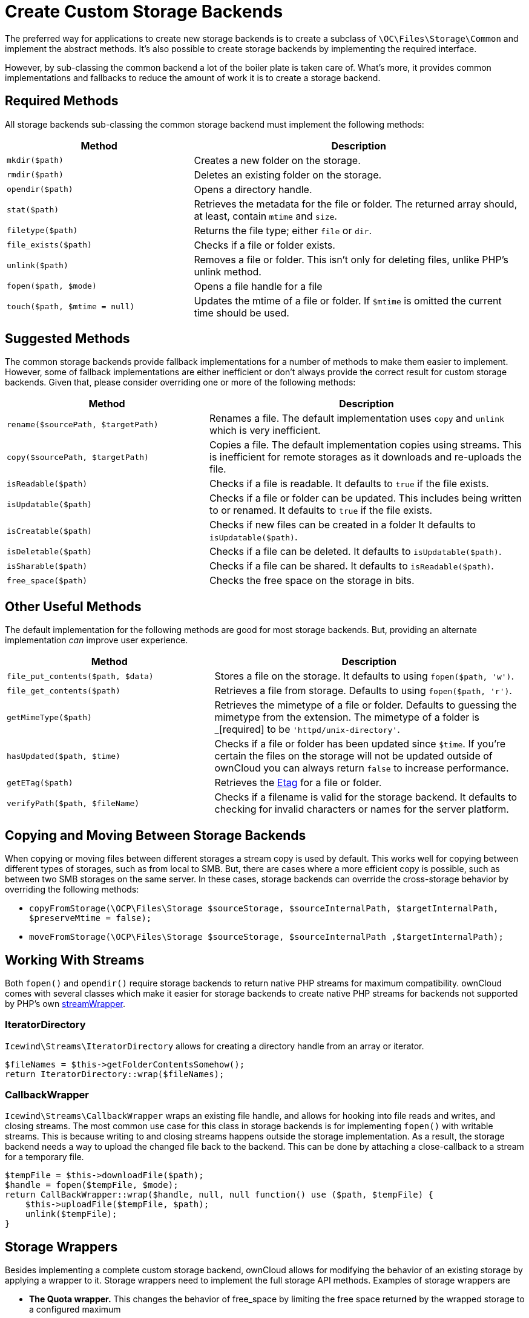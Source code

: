 = Create Custom Storage Backends

The preferred way for applications to create new storage backends is to
create a subclass of `\OC\Files\Storage\Common` and implement the
abstract methods. It’s also possible to create storage backends by
implementing the required interface.

However, by sub-classing the common backend a lot of the boiler plate is
taken care of. What’s more, it provides common implementations and
fallbacks to reduce the amount of work it is to create a storage
backend.

== Required Methods

All storage backends sub-classing the common storage backend must
implement the following methods:

[width="100%",cols="36%,64%",options="header",]
|=======================================================================
| Method | Description
| `mkdir($path)` | Creates a new folder on the storage.

| `rmdir($path)` | Deletes an existing folder on the storage.

| `opendir($path)` | Opens a directory handle.

| `stat($path)` | Retrieves the metadata for the file or folder. The
returned array should, at least, contain `mtime` and `size`.

| `filetype($path)` | Returns the file type; either `file` or `dir`.

| `file_exists($path)` | Checks if a file or folder exists.

| `unlink($path)` | Removes a file or folder. This isn’t only for deleting
files, unlike PHP’s unlink method.

| `fopen($path, $mode)` | Opens a file handle for a file

| `touch($path, $mtime = null)` | Updates the mtime of a file or folder.
If `$mtime` is omitted the current time should be used.
|=======================================================================

== Suggested Methods

The common storage backends provide fallback implementations for a
number of methods to make them easier to implement. However, some of
fallback implementations are either inefficient or don’t always provide
the correct result for custom storage backends. Given that, please
consider overriding one or more of the following methods:

[width="100%",cols="39%,61%",options="header",]
|=======================================================================
| Method | Description
| `rename($sourcePath, $targetPath)` | Renames a file. The default
implementation uses `copy` and `unlink` which is very inefficient.

| `copy($sourcePath, $targetPath)` | Copies a file. The default
implementation copies using streams. This is inefficient for remote
storages as it downloads and re-uploads the file.

| `isReadable($path)` | Checks if a file is readable. It defaults to
`true` if the file exists.

| `isUpdatable($path)` | Checks if a file or folder can be updated. This
includes being written to or renamed. It defaults to `true` if the file
exists.

| `isCreatable($path)` | Checks if new files can be created in a folder It
defaults to `isUpdatable($path)`.

| `isDeletable($path)` | Checks if a file can be deleted. It defaults to
`isUpdatable($path)`.

| `isSharable($path)` | Checks if a file can be shared. It defaults to
`isReadable($path)`.

| `free_space($path)` | Checks the free space on the storage in bits.
|=======================================================================

== Other Useful Methods

The default implementation for the following methods are good for most
storage backends. But, providing an alternate implementation _can_
improve user experience.

[width="100%",cols="40%,60%",options="header",]
|=======================================================================
| Method | Description
| `file_put_contents($path, $data)` | Stores a file on the storage. It
defaults to using `fopen($path, 'w')`.

| `file_get_contents($path)` | Retrieves a file from storage. Defaults to
using `fopen($path, 'r')`.

| `getMimeType($path)` | Retrieves the mimetype of a file or folder.
Defaults to guessing the mimetype from the extension. The mimetype of a
folder is _[required] to be `'httpd/unix-directory'`.

| `hasUpdated($path, $time)` | Checks if a file or folder has been updated
since `$time`. If you’re certain the files on the storage will not be
updated outside of ownCloud you can always return `false` to increase
performance.

| `getETag($path)` | Retrieves the
https://en.wikipedia.org/wiki/HTTP_ETag[Etag] for a file or folder.

| `verifyPath($path, $fileName)` | Checks if a filename is valid for the
storage backend. It defaults to checking for invalid characters or names
for the server platform.
|=======================================================================

== Copying and Moving Between Storage Backends

When copying or moving files between different storages a stream copy is
used by default. This works well for copying between different types of
storages, such as from local to SMB. But, there are cases where a more
efficient copy is possible, such as between two SMB storages on the same
server. In these cases, storage backends can override the cross-storage
behavior by overriding the following methods:

* `copyFromStorage(\OCP\Files\Storage $sourceStorage, $sourceInternalPath, $targetInternalPath, $preserveMtime = false);`
* `moveFromStorage(\OCP\Files\Storage $sourceStorage, $sourceInternalPath ,$targetInternalPath);`

== Working With Streams

Both `fopen()` and `opendir()` require storage backends to return native
PHP streams for maximum compatibility. ownCloud comes with several
classes which make it easier for storage backends to create native PHP
streams for backends not supported by PHP’s own
https://secure.php.net/manual/en/class.streamwrapper.php[streamWrapper].

=== IteratorDirectory

`Icewind\Streams\IteratorDirectory` allows for creating a directory
handle from an array or iterator.

[source,php]
----
$fileNames = $this->getFolderContentsSomehow();
return IteratorDirectory::wrap($fileNames);
----

=== CallbackWrapper

`Icewind\Streams\CallbackWrapper` wraps an existing file handle, and
allows for hooking into file reads and writes, and closing streams. The
most common use case for this class in storage backends is for
implementing `fopen()` with writable streams. This is because writing to
and closing streams happens outside the storage implementation. As a
result, the storage backend needs a way to upload the changed file back
to the backend. This can be done by attaching a close-callback to a
stream for a temporary file.

[source,php]
----
$tempFile = $this->downloadFile($path);
$handle = fopen($tempFile, $mode);
return CallBackWrapper::wrap($handle, null, null function() use ($path, $tempFile) {
    $this->uploadFile($tempFile, $path);
    unlink($tempFile);
}
----

== Storage Wrappers

Besides implementing a complete custom storage backend, ownCloud allows
for modifying the behavior of an existing storage by applying a wrapper
to it. Storage wrappers need to implement the full storage API methods.
Examples of storage wrappers are

* *The Quota wrapper.* This changes the behavior of free_space by
limiting the free space returned by the wrapped storage to a configured
maximum
* *The Encryption wrapper*. This encrypts and decrypts the data on the
fly by overwriting `file_put_contents`, `file_get_contents`, and
`fopen`.

When implementing a storage wrapper, the wrapped storage is available as
`$this->storage`. Storage wrappers can either be applied globally to all
used storages using
`\OC\Files\Filesystem::addStorageWrapper($name, $wrapper)` or to a
specific storage, while mounting the storage from the app. Implementing
a storage wrapper is done by sub-classing
`\OC\Files\Storage\Wrapper\Wrapper` and overwriting any of its methods.

=== Global Storage Wrappers

For using a storage wrapper globally, you provide a callback which will
be called for each used storage. The callback can than determine if a
wrapper should be applied to the given storage, based on the storage or
mountpoint, or whether it needs to return the storage unwrapped.

[source,php]
----
Filesystem::addStorageWrapper('fooWrapper', function($mountPoint, $storage) {
    if ($storage->instanceOfStorage('FooStorage')) {
        return new FooWrapper(['storage' => $storage]);
    } else {
        return $storage;
    }
}
----

=== Wrappers for a Single Storage

Sometimes an app can avoid having to create a custom storage backend by
instead modifying the behavior of an existing one. ownCloud comes with a
few generic storage wrappers which might be useful when doing so, which
include `PermissionsMask` and `Jail`.

==== PermissionsMask

`\OC\Files\Storage\Wrapper\PermissionsMask` can be used to restrict the
permissions on an existing storage. A sample use case is to create a
read-only ftp backend.

[source,php]
----
$storage = $this->createStorageToWrapSomehow();
return new PermissionsMask([
   'storage' => $storage,
   'mask' => \OCP\Constant::PERMISSION_READ | \OCP\Constant::PERMISSION_SHARE
]);
----

==== Jail

`\OC\Files\Storage\Wrapper\Jail` can be used to limit storage
interaction to a sub-folder of an existing storage.

[source,php]
----
$storage = $this->createStorageToWrapSomehow();
return new Jail([
   'storage' => $storage,
   'root' => 'some/folder/in/the/storage'
]);
----

=== A Note on instanceof()


Since storage wrappers wrap an existing storage instead of sub-classing
it, it is not possible to determine if the storage is a specific class
using PHP’s `instanceof` operator. Instead, you need to call the
`instanceOfStorage()` method on the class with the fully-qualified class
name.

[source,php]
----
// Only works if no wrappers are applied
if ($storage instanceof \OC\Files\Storage\DAV) {
    // ...
}

// Works regardless of any wrapper
if ($storage->instanceOfStorage('\OC\Files\Storage\DAV')) {
    // ...
}
----

`instanceOfStorage()` can also be used to check if a certain wrapper is
applied to a storage.

== Mounting Storages

For an app to add its storages to the filesystem it should implement a
mount provider and register it with the filesystem. Implementing mount
providers is done by implementing the `\OCP\Files\Config\IMountProvider`
interface, containing the
`getMountsForUser(IUser $user, IStorageFactory $storageFactory)` method,
which returns a list of mountpoints that should be created for a user.

[source,php]
----
class MyMountProvider implements IMountProvider {
    public function getMountsForUser(IUser $user, IStorageFactory $loader) {
        $config = magicallyGetMountConfigurations();
        return array_map(function($mountOptions) use ($loader) {
            return new Mount(
                $mountOptions['class'],
                $mountOptions['mountPoint'],
                $mountOptions['storageOptions'],
                $loader
            );
        }, $config);
    }
}
----

Registering a mount provider should be done from an app’s
`appinfo/app.php`. Note that any mount provider registered after the
filesystem is setup for a user will not be called again for that user.

[source,php]
----
$provider = new MyMountProvider();
\OC::$server->getMountProviderCollection()
            ->registerProvider($provider);
----
